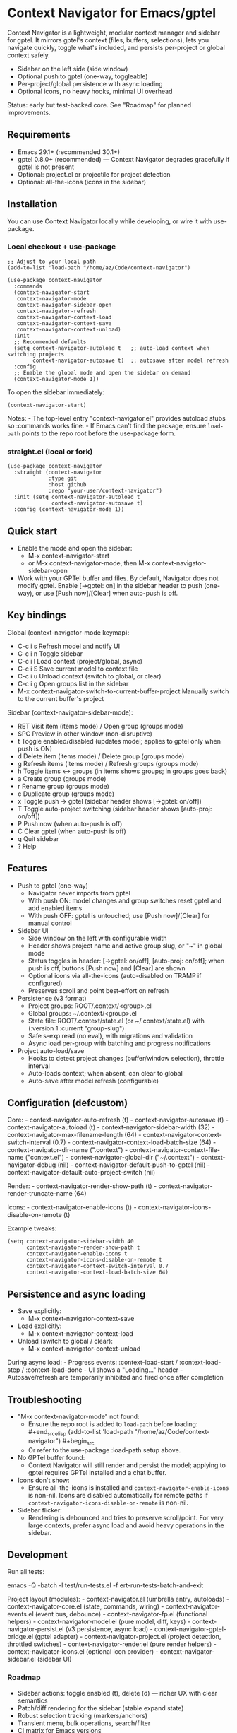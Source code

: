 * Context Navigator for Emacs/gptel
Context Navigator is a lightweight, modular context manager and sidebar
for gptel. It mirrors gptel's context (files, buffers, selections), lets
you navigate quickly, toggle what's included, and persists per-project
or global context safely.

- Sidebar on the left side (side window)
- Optional push to gptel (one-way, toggleable)
- Per-project/global persistence with async loading
- Optional icons, no heavy hooks, minimal UI overhead

Status: early but test-backed core. See "Roadmap" for planned
improvements.

** Requirements
- Emacs 29.1+ (recommended 30.1+)
- gptel 0.8.0+ (recommended) --- Context Navigator degrades gracefully
  if gptel is not present
- Optional: project.el or projectile for project detection
- Optional: all-the-icons (icons in the sidebar)

** Installation
You can use Context Navigator locally while developing, or wire it with
use-package.

*** Local checkout + use-package
#+begin_example
;; Adjust to your local path
(add-to-list 'load-path "/home/az/Code/context-navigator")

(use-package context-navigator
  :commands
  (context-navigator-start
   context-navigator-mode
   context-navigator-sidebar-open
   context-navigator-refresh
   context-navigator-context-load
   context-navigator-context-save
   context-navigator-context-unload)
  :init
  ;; Recommended defaults
  (setq context-navigator-autoload t   ;; auto-load context when switching projects
        context-navigator-autosave t)  ;; autosave after model refresh
  :config
  ;; Enable the global mode and open the sidebar on demand
  (context-navigator-mode 1))
#+end_example

To open the sidebar immediately:

#+begin_example
(context-navigator-start)
#+end_example

Notes: - The top-level entry "context-navigator.el" provides autoload
stubs so :commands works fine. - If Emacs can't find the package, ensure
=load-path= points to the repo root before the use-package form.

*** straight.el (local or fork)
#+begin_example
(use-package context-navigator
  :straight (context-navigator
             :type git
             :host github
             :repo "your-user/context-navigator")
  :init (setq context-navigator-autoload t
              context-navigator-autosave t)
  :config (context-navigator-mode 1))
#+end_example

** Quick start
- Enable the mode and open the sidebar:
  - M-x context-navigator-start
  - or M-x context-navigator-mode, then M-x
    context-navigator-sidebar-open
- Work with your GPTel buffer and files. By default, Navigator does not
  modify gptel. Enable [→gptel: on] in the sidebar header to push
  (one-way), or use [Push now]/[Clear] when auto-push is off.

** Key bindings
Global (context-navigator-mode keymap):
- C-c i s  Refresh model and notify UI
- C-c i n  Toggle sidebar
- C-c i l  Load context (project/global, async)
- C-c i S  Save current model to context file
- C-c i u  Unload context (switch to global, or clear)
- C-c i g  Open groups list in the sidebar
- M-x context-navigator-switch-to-current-buffer-project  Manually switch to the current buffer's project

Sidebar (context-navigator-sidebar-mode):
- RET   Visit item (items mode) / Open group (groups mode)
- SPC   Preview in other window (non-disruptive)
- t     Toggle enabled/disabled (updates model; applies to gptel only when push is ON)
- d     Delete item (items mode) / Delete group (groups mode)
- g     Refresh items (items mode) / Refresh groups (groups mode)
- h     Toggle items <-> groups (in items shows groups; in groups goes back)
- a     Create group (groups mode)
- r     Rename group (groups mode)
- c     Duplicate group (groups mode)
- x     Toggle push → gptel (sidebar header shows [→gptel: on/off])
- T     Toggle auto-project switching (sidebar header shows [auto-proj: on/off])
- P     Push now (when auto-push is off)
- C     Clear gptel (when auto-push is off)
- q     Quit sidebar
- ?     Help

** Features
- Push to gptel (one-way)
  - Navigator never imports from gptel
  - With push ON: model changes and group switches reset gptel and add enabled items
  - With push OFF: gptel is untouched; use [Push now]/[Clear] for manual control
- Sidebar UI
  - Side window on the left with configurable width
  - Header shows project name and active group slug, or "~" in global mode
  - Status toggles in header: [→gptel: on/off], [auto-proj: on/off]; when push is off, buttons [Push now] and [Clear] are shown
  - Optional icons via all-the-icons (auto-disabled on TRAMP if configured)
  - Preserves scroll and point best-effort on refresh
- Persistence (v3 format)
  - Project groups: ROOT/.context/<group>.el
  - Global groups: ~/.context/<group>.el
  - State file: ROOT/.context/state.el (or ~/.context/state.el) with (:version 1 :current "group-slug")
  - Safe s-exp read (no eval), with migrations and validation
  - Async load per-group with batching and progress notifications
- Project auto-load/save
  - Hooks to detect project changes (buffer/window selection), throttle
    interval
  - Auto-loads context; when absent, can clear to global
  - Auto-save after model refresh (configurable)

** Configuration (defcustom)
Core: - context-navigator-auto-refresh (t) - context-navigator-autosave
(t) - context-navigator-autoload (t) - context-navigator-sidebar-width
(32) - context-navigator-max-filename-length (64) -
context-navigator-context-switch-interval (0.7) -
context-navigator-context-load-batch-size (64) -
context-navigator-dir-name (".context") -
context-navigator-context-file-name ("context.el") -
context-navigator-global-dir ("~/.context") - context-navigator-debug
(nil) - context-navigator-default-push-to-gptel (nil) -
context-navigator-default-auto-project-switch (nil)

Render: - context-navigator-render-show-path (t) -
context-navigator-render-truncate-name (64)

Icons: - context-navigator-enable-icons (t) -
context-navigator-icons-disable-on-remote (t)

Example tweaks:

#+begin_example
(setq context-navigator-sidebar-width 40
      context-navigator-render-show-path t
      context-navigator-enable-icons t
      context-navigator-icons-disable-on-remote t
      context-navigator-context-switch-interval 0.7
      context-navigator-context-load-batch-size 64)
#+end_example

** Persistence and async loading
- Save explicitly:
  - M-x context-navigator-context-save
- Load explicitly:
  - M-x context-navigator-context-load
- Unload (switch to global / clear):
  - M-x context-navigator-context-unload

During async load: - Progress events: :context-load-start /
:context-load-step / :context-load-done - UI shows a "Loading..."
header - Autosave/refresh are temporarily inhibited and fired once after
completion

** Troubleshooting
- "M-x context-navigator-mode" not found:
  - Ensure the repo root is added to =load-path= before loading:
    ​#+end_srcelisp (add-to-list 'load-path
    "/home/az/Code/context-navigator") #+begin_src
  - Or refer to the use-package :load-path setup above.
- No GPTel buffer found:
  - Context Navigator will still render and persist the model; applying
    to gptel requires GPTel installed and a chat buffer.
- Icons don't show:
  - Ensure all-the-icons is installed and
    =context-navigator-enable-icons= is non-nil. Icons are disabled
    automatically for remote paths if
    =context-navigator-icons-disable-on-remote= is non-nil.
- Sidebar flicker:
  - Rendering is debounced and tries to preserve scroll/point. For very
    large contexts, prefer async load and avoid heavy operations in the
    sidebar.

** Development
Run all tests:
#+begin_src sh
emacs -Q -batch -l test/run-tests.el -f ert-run-tests-batch-and-exit

Project layout (modules): - context-navigator.el (umbrella entry,
autoloads) - context-navigator-core.el (state, commands, wiring) -
context-navigator-events.el (event bus, debounce) -
context-navigator-fp.el (functional helpers) -
context-navigator-model.el (pure model, diff, keys) -
context-navigator-persist.el (v3 persistence, async load) -
context-navigator-gptel-bridge.el (gptel adapter) -
context-navigator-project.el (project detection, throttled switches) -
context-navigator-render.el (pure render helpers) -
context-navigator-icons.el (optional icon provider) -
context-navigator-sidebar.el (sidebar UI)

*** Roadmap
- Sidebar actions: toggle enabled (t), delete (d) --- richer UX with clear semantics
- Patch/diff rendering for the sidebar (stable expand state)
- Robust selection tracking (markers/anchors)
- Transient menu, bulk operations, search/filter
- CI matrix for Emacs versions

** License
MIT. See LICENSE.

** Acknowledgements
- GPTel for the chat interface
- Emacs community for project.el, all-the-icons, and inspiration
